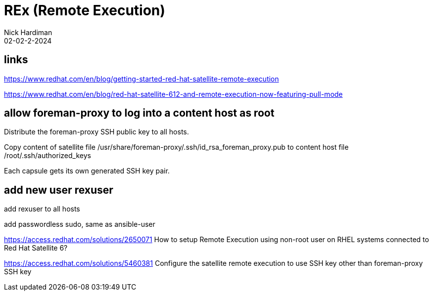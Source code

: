 = REx (Remote Execution)
Nick Hardiman 
:source-highlighter: highlight.js
:revdate: 02-02-2-2024


== links


https://www.redhat.com/en/blog/getting-started-red-hat-satellite-remote-execution

https://www.redhat.com/en/blog/red-hat-satellite-612-and-remote-execution-now-featuring-pull-mode


== allow foreman-proxy to log into a content host as root

Distribute the foreman-proxy SSH public key to all hosts.

Copy content of satellite file
/usr/share/foreman-proxy/.ssh/id_rsa_foreman_proxy.pub
to content host file
/root/.ssh/authorized_keys

Each capsule gets its own generated SSH key pair. 


== add new user rexuser

add rexuser to all hosts

add passwordless sudo, same as ansible-user

https://access.redhat.com/solutions/2650071
How to setup Remote Execution using non-root user on RHEL systems connected to Red Hat Satellite 6?

https://access.redhat.com/solutions/5460381
Configure the satellite remote execution to use SSH key other than foreman-proxy SSH key

